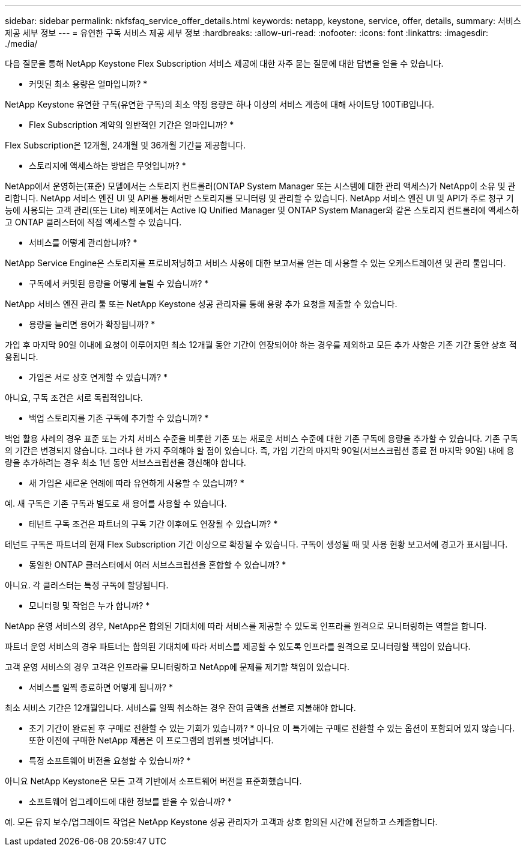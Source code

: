 ---
sidebar: sidebar 
permalink: nkfsfaq_service_offer_details.html 
keywords: netapp, keystone, service, offer, details, 
summary: 서비스 제공 세부 정보 
---
= 유연한 구독 서비스 제공 세부 정보
:hardbreaks:
:allow-uri-read: 
:nofooter: 
:icons: font
:linkattrs: 
:imagesdir: ./media/


[role="lead"]
다음 질문을 통해 NetApp Keystone Flex Subscription 서비스 제공에 대한 자주 묻는 질문에 대한 답변을 얻을 수 있습니다.

* 커밋된 최소 용량은 얼마입니까? *

NetApp Keystone 유연한 구독(유연한 구독)의 최소 약정 용량은 하나 이상의 서비스 계층에 대해 사이트당 100TiB입니다.

* Flex Subscription 계약의 일반적인 기간은 얼마입니까? *

Flex Subscription은 12개월, 24개월 및 36개월 기간을 제공합니다.

* 스토리지에 액세스하는 방법은 무엇입니까? *

NetApp에서 운영하는(표준) 모델에서는 스토리지 컨트롤러(ONTAP System Manager 또는 시스템에 대한 관리 액세스)가 NetApp이 소유 및 관리합니다. NetApp 서비스 엔진 UI 및 API를 통해서만 스토리지를 모니터링 및 관리할 수 있습니다. NetApp 서비스 엔진 UI 및 API가 주로 청구 기능에 사용되는 고객 관리(또는 Lite) 배포에서는 Active IQ Unified Manager 및 ONTAP System Manager와 같은 스토리지 컨트롤러에 액세스하고 ONTAP 클러스터에 직접 액세스할 수 있습니다.

* 서비스를 어떻게 관리합니까? *

NetApp Service Engine은 스토리지를 프로비저닝하고 서비스 사용에 대한 보고서를 얻는 데 사용할 수 있는 오케스트레이션 및 관리 툴입니다.

* 구독에서 커밋된 용량을 어떻게 늘릴 수 있습니까? *

NetApp 서비스 엔진 관리 툴 또는 NetApp Keystone 성공 관리자를 통해 용량 추가 요청을 제출할 수 있습니다.

* 용량을 늘리면 용어가 확장됩니까? *

가입 후 마지막 90일 이내에 요청이 이루어지면 최소 12개월 동안 기간이 연장되어야 하는 경우를 제외하고 모든 추가 사항은 기존 기간 동안 상호 적용됩니다.

* 가입은 서로 상호 연계할 수 있습니까? *

아니요, 구독 조건은 서로 독립적입니다.

* 백업 스토리지를 기존 구독에 추가할 수 있습니까? *

백업 활용 사례의 경우 표준 또는 가치 서비스 수준을 비롯한 기존 또는 새로운 서비스 수준에 대한 기존 구독에 용량을 추가할 수 있습니다. 기존 구독의 기간은 변경되지 않습니다. 그러나 한 가지 주의해야 할 점이 있습니다. 즉, 가입 기간의 마지막 90일(서브스크립션 종료 전 마지막 90일) 내에 용량을 추가하려는 경우 최소 1년 동안 서브스크립션을 갱신해야 합니다.

* 새 가입은 새로운 연례에 따라 유연하게 사용할 수 있습니까? *

예. 새 구독은 기존 구독과 별도로 새 용어를 사용할 수 있습니다.

* 테넌트 구독 조건은 파트너의 구독 기간 이후에도 연장될 수 있습니까? *

테넌트 구독은 파트너의 현재 Flex Subscription 기간 이상으로 확장될 수 있습니다. 구독이 생성될 때 및 사용 현황 보고서에 경고가 표시됩니다.

* 동일한 ONTAP 클러스터에서 여러 서브스크립션을 혼합할 수 있습니까? *

아니요. 각 클러스터는 특정 구독에 할당됩니다.

* 모니터링 및 작업은 누가 합니까? *

NetApp 운영 서비스의 경우, NetApp은 합의된 기대치에 따라 서비스를 제공할 수 있도록 인프라를 원격으로 모니터링하는 역할을 합니다.

파트너 운영 서비스의 경우 파트너는 합의된 기대치에 따라 서비스를 제공할 수 있도록 인프라를 원격으로 모니터링할 책임이 있습니다.

고객 운영 서비스의 경우 고객은 인프라를 모니터링하고 NetApp에 문제를 제기할 책임이 있습니다.

* 서비스를 일찍 종료하면 어떻게 됩니까? *

최소 서비스 기간은 12개월입니다. 서비스를 일찍 취소하는 경우 잔여 금액을 선불로 지불해야 합니다.

* 초기 기간이 완료된 후 구매로 전환할 수 있는 기회가 있습니까? * 아니요 이 특가에는 구매로 전환할 수 있는 옵션이 포함되어 있지 않습니다. 또한 이전에 구매한 NetApp 제품은 이 프로그램의 범위를 벗어납니다.

* 특정 소프트웨어 버전을 요청할 수 있습니까? *

아니요 NetApp Keystone은 모든 고객 기반에서 소프트웨어 버전을 표준화했습니다.

* 소프트웨어 업그레이드에 대한 정보를 받을 수 있습니까? *

예. 모든 유지 보수/업그레이드 작업은 NetApp Keystone 성공 관리자가 고객과 상호 합의된 시간에 전달하고 스케줄합니다.
